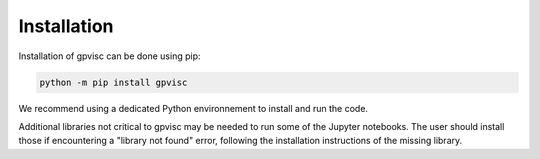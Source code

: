 Installation
============

Installation of gpvisc can be done using pip:

.. code-block:: console
    
    python -m pip install gpvisc

We recommend using a dedicated Python environnement to install and run the code. 

Additional libraries not critical to gpvisc may be needed to run some of the Jupyter notebooks. The user should install those if encountering a "library not found" error, following the installation instructions of the missing library.
